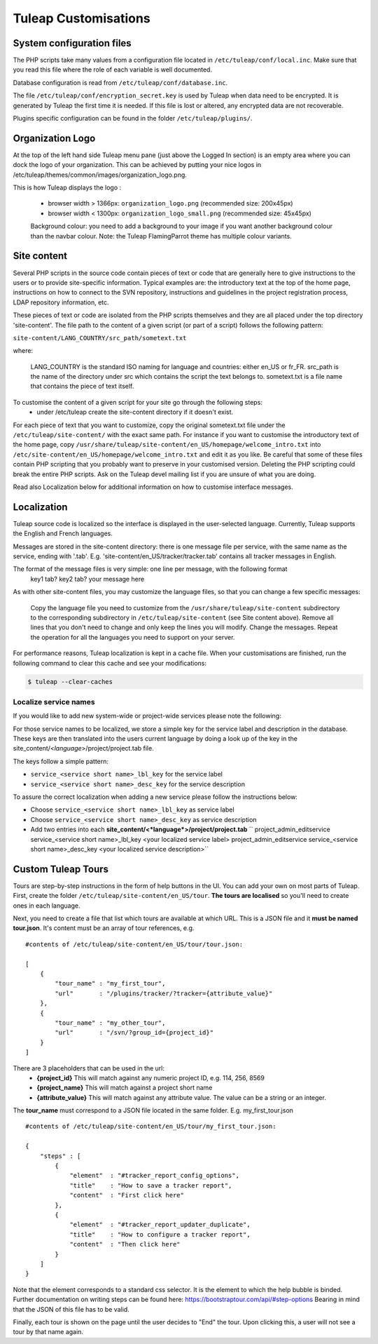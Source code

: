 Tuleap Customisations
=====================

System configuration files
--------------------------

The PHP scripts take many values from a configuration file located in
``/etc/tuleap/conf/local.inc``. Make sure that you read this file where the role
of each variable is well documented.

Database configuration is read from ``/etc/tuleap/conf/database.inc``.

The file ``/etc/tuleap/conf/encryption_secret.key`` is used by Tuleap when data
need to be encrypted. It is generated by Tuleap the first time it is needed.
If this file is lost or altered, any encrypted data are not recoverable.

Plugins specific configuration can be found in the folder ``/etc/tuleap/plugins/``.

Organization Logo
-----------------

At the top of the left hand side Tuleap menu pane (just above the Logged In section) is an empty area where you can dock the logo of your organization. This can be achieved by putting your nice logos in /etc/tuleap/themes/common/images/organization_logo.png.

This is how Tuleap displays the logo :

    - browser width > 1366px: ``organization_logo.png`` (recommended size: 200x45px)
    - browser width < 1300px: ``organization_logo_small.png`` (recommended size: 45x45px)

    Background colour: you need to add a background to your image if you want another background colour than the navbar colour. Note: the Tuleap FlamingParrot theme has multiple colour variants.

Site content
------------

Several PHP scripts in the source code contain pieces of text or code that are generally here to give instructions to the users or to provide site-specific information. Typical examples are: the introductory text at the top of the home page, instructions on how to connect to the SVN repository, instructions and guidelines in the project registration process, LDAP repository information, etc.

These pieces of text or code are isolated from the PHP scripts themselves and they are all placed under the top directory 'site-content'. The file path to the content of a given script (or part of a script) follows the following pattern:

``site-content/LANG_COUNTRY/src_path/sometext.txt``

where:

    LANG_COUNTRY is the standard ISO naming for language and countries: either en_US or fr_FR.
    src_path is the name of the directory under src which contains the script the text belongs to.
    sometext.txt is a file name that contains the piece of text itself.

To customise the content of a given script for your site go through the following steps:
    - under /etc/tuleap create the site-content directory if it doesn't exist.

For each piece of text that you want to customize, copy the original sometext.txt file under the ``/etc/tuleap/site-content/``
with the exact same path. For instance if you want to customise the introductory text of the home page,
copy ``/usr/share/tuleap/site-content/en_US/homepage/welcome_intro.txt`` into ``/etc/site-content/en_US/homepage/welcome_intro.txt``
and edit it as you like.
Be careful that some of these files contain PHP scripting that you probably want to preserve in your customised version.
Deleting the PHP scripting could break the entire PHP scripts.
Ask on the Tuleap devel mailing list if you are unsure of what you are doing.

Read also Localization below for additional information on how to customise interface messages.

Localization
------------

Tuleap source code is localized so the interface is displayed in the user-selected language. Currently, Tuleap supports the English and French languages.

Messages are stored in the site-content directory: there is one message file per service, with the same name as the service, ending with '.tab'. E.g. 'site-content/en_US/tracker/tracker.tab' contains all tracker messages in English.

The format of the message files is very simple: one line per message, with the following format
    key1 tab? key2 tab? your message here

As with other site-content files, you may customize the language files, so that you can change a few specific messages:

    Copy the language file you need to customize from the ``/usr/share/tuleap/site-content`` subdirectory to the corresponding subdirectory in ``/etc/tuleap/site-content`` (see Site content above).
    Remove all lines that you don't need to change and only keep the lines you will modify.
    Change the messages.
    Repeat the operation for all the languages you need to support on your server.

For performance reasons, Tuleap localization is kept in a cache file. When your customisations are finished, run the following command to clear this cache and see your modifications:

.. code-block:: bash

    $ tuleap --clear-caches

Localize service names
``````````````````````

If you would like to add new system-wide or project-wide services please
note the following:

For those service names to be localized, we store a simple key for the
service label and description in the database. These keys are then
translated into the users current language by doing a look up of the key
in the site\_content/<*language*>/project/project.tab file.

The keys follow a simple pattern:

-  ``service_<service short name>_lbl_key`` for the service label
-  ``service_<service short name>_desc_key`` for the service description

To assure the correct localization when adding a new service please
follow the instructions below:

-  Choose ``service_<service short name>_lbl_key`` as service label
-  Choose ``service_<service short name>_desc_key`` as service
   description
-  Add two entries into each
   **site\_content/<*language*>/project/project.tab**
   `` project_admin_editservice   service_<service short name>_lbl_key <your localized service label> project_admin_editservice   service_<service short name>_desc_key    <your localized service description>``

Custom Tuleap Tours
-------------------

Tours are step-by-step instructions in the form of help buttons in the UI. You can add your own on most parts of Tuleap.
First, create the folder ``/etc/tuleap/site-content/en_US/tour``. **The tours are localised** so you'll need to create ones in each language.

Next, you need to create a file that list which tours are available at which URL.
This is a JSON file and it **must be named tour.json**. It's content must be an array of tour references, e.g.

::

    #contents of /etc/tuleap/site-content/en_US/tour/tour.json:

    [
        {
            "tour_name" : "my_first_tour",
            "url"       : "/plugins/tracker/?tracker={attribute_value}"
        },
        {
            "tour_name" : "my_other_tour",
            "url"       : "/svn/?group_id={project_id}"
        }
    ]

There are 3 placeholders that can be used in the url:
    - **{project_id}** This will match against any numeric project ID, e.g. 114, 256, 8569
    - **{project_name}** This will match against a project short name
    - **{attribute_value}** This will match against any attribute value. The value can be a string or an integer.

The **tour_name** must correspond to a JSON file located in the same folder. E.g. my_first_tour.json

::

    #contents of /etc/tuleap/site-content/en_US/tour/my_first_tour.json:

    {
        "steps" : [
            {
                "element"  : "#tracker_report_config_options",
                "title"    : "How to save a tracker report",
                "content"  : "First click here"
            },
            {
                "element"  : "#tracker_report_updater_duplicate",
                "title"    : "How to configure a tracker report",
                "content"  : "Then click here"
            }
        ]
    }

Note that the element corresponds to a standard css selector. It is the element to which the help bubble is binded.
Further documentation on writing steps can be found here: https://bootstraptour.com/api/#step-options Bearing in mind that
the JSON of this file has to be valid.

Finally, each tour is shown on the page until the user decides to "End" the tour. Upon clicking this, a user will not see a tour
by that name again.
